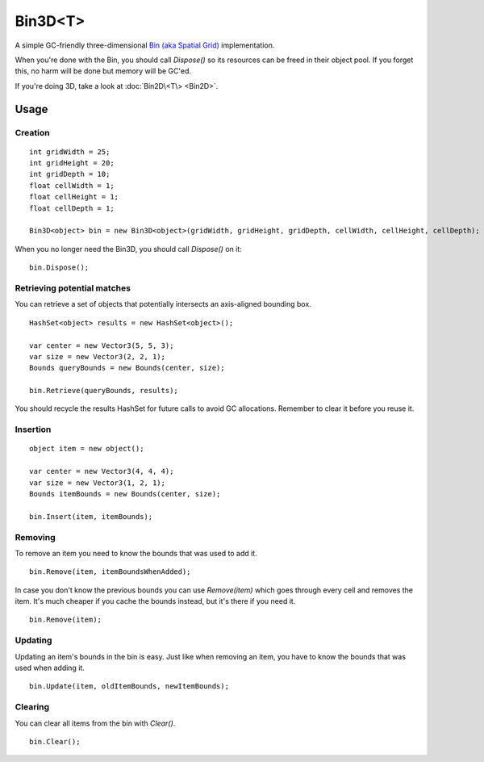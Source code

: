 Bin3D<T>
========

.. highlight:: csharp

A simple GC-friendly three-dimensional `Bin (aka Spatial Grid) <https://en.wikipedia.org/wiki/Bin_(computational_geometry)>`_ implementation.

When you're done with the Bin, you should call *Dispose()* so its resources can be freed in their object pool. If you forget this, no harm will be done but memory will be GC'ed.

If you're doing 3D, take a look at :doc:`Bin2D\<T\> <Bin2D>`.

Usage
-----
Creation
~~~~~~~~
::

    int gridWidth = 25;
    int gridHeight = 20;
    int gridDepth = 10;
    float cellWidth = 1;
    float cellHeight = 1;
    float cellDepth = 1;

    Bin3D<object> bin = new Bin3D<object>(gridWidth, gridHeight, gridDepth, cellWidth, cellHeight, cellDepth);

When you no longer need the Bin3D, you should call *Dispose()* on it::

    bin.Dispose();

Retrieving potential matches
~~~~~~~~~~~~~~~~~~~~~~~~~~~~
You can retrieve a set of objects that potentially intersects an axis-aligned bounding box. 

::

    HashSet<object> results = new HashSet<object>();

    var center = new Vector3(5, 5, 3);
    var size = new Vector3(2, 2, 1);
    Bounds queryBounds = new Bounds(center, size);

    bin.Retrieve(queryBounds, results);

You should recycle the results HashSet for future calls to avoid GC allocations. Remember to clear it before you reuse it.

Insertion
~~~~~~~~~

::

    object item = new object();

    var center = new Vector3(4, 4, 4);
    var size = new Vector3(1, 2, 1);
    Bounds itemBounds = new Bounds(center, size);

    bin.Insert(item, itemBounds);

Removing
~~~~~~~~
To remove an item you need to know the bounds that was used to add it.

::

    bin.Remove(item, itemBoundsWhenAdded);

In case you don't know the previous bounds you can use *Remove(item)* which goes through every cell and removes the item. It's much cheaper if you cache the bounds instead, but it's there if you need it.

::

    bin.Remove(item);

Updating
~~~~~~~~
Updating an item's bounds in the bin is easy. 
Just like when removing an item, you have to know the bounds that was used when adding it.

::

    bin.Update(item, oldItemBounds, newItemBounds);

Clearing
~~~~~~~~
You can clear all items from the bin with *Clear()*.

::

    bin.Clear();